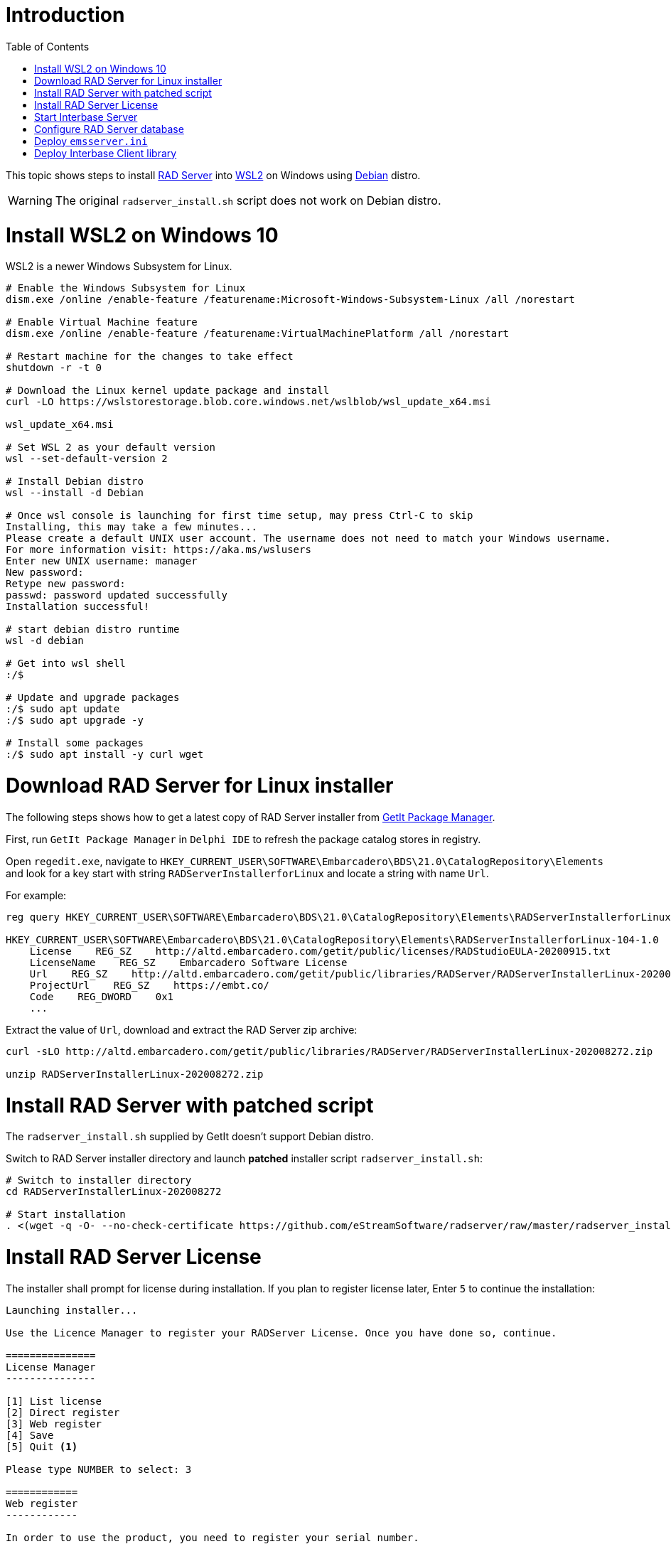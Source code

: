 :toc:
:icons: font

= Introduction

This topic shows steps to install https://docwiki.embarcadero.com/RADStudio/Sydney/en/RAD_Server_Overview[RAD Server] into https://docs.microsoft.com/en-us/windows/wsl/install-win10[WSL2] on Windows using https://www.microsoft.com/en-my/p/debian/9msvkqc78pk6[Debian] distro.

WARNING: The original `radserver_install.sh` script does not work on Debian distro.

= Install WSL2 on Windows 10

WSL2 is a newer Windows Subsystem for Linux.

[source,powershell]
----
# Enable the Windows Subsystem for Linux
dism.exe /online /enable-feature /featurename:Microsoft-Windows-Subsystem-Linux /all /norestart

# Enable Virtual Machine feature
dism.exe /online /enable-feature /featurename:VirtualMachinePlatform /all /norestart

# Restart machine for the changes to take effect
shutdown -r -t 0

# Download the Linux kernel update package and install
curl -LO https://wslstorestorage.blob.core.windows.net/wslblob/wsl_update_x64.msi

wsl_update_x64.msi

# Set WSL 2 as your default version
wsl --set-default-version 2

# Install Debian distro
wsl --install -d Debian

# Once wsl console is launching for first time setup, may press Ctrl-C to skip
Installing, this may take a few minutes...
Please create a default UNIX user account. The username does not need to match your Windows username.
For more information visit: https://aka.ms/wslusers
Enter new UNIX username: manager
New password:
Retype new password:
passwd: password updated successfully
Installation successful!

# start debian distro runtime
wsl -d debian

# Get into wsl shell
:/$

# Update and upgrade packages
:/$ sudo apt update
:/$ sudo apt upgrade -y

# Install some packages
:/$ sudo apt install -y curl wget
----

= Download RAD Server for Linux installer

The following steps shows how to get a latest copy of RAD Server installer from https://docwiki.embarcadero.com/RADStudio/Sydney/en/GetIt_Package_Manager_Window[GetIt Package Manager].

First, run `GetIt Package Manager` in `Delphi IDE` to refresh the package catalog stores in registry.

Open `regedit.exe`, navigate to `HKEY_CURRENT_USER\SOFTWARE\Embarcadero\BDS\21.0\CatalogRepository\Elements` and look for a key start with string `RADServerInstallerforLinux` and locate a string with name `Url`.

For example:

[source,cmd]
----
reg query HKEY_CURRENT_USER\SOFTWARE\Embarcadero\BDS\21.0\CatalogRepository\Elements\RADServerInstallerforLinux-104-1.0

HKEY_CURRENT_USER\SOFTWARE\Embarcadero\BDS\21.0\CatalogRepository\Elements\RADServerInstallerforLinux-104-1.0
    License    REG_SZ    http://altd.embarcadero.com/getit/public/licenses/RADStudioEULA-20200915.txt
    LicenseName    REG_SZ    Embarcadero Software License
    Url    REG_SZ    http://altd.embarcadero.com/getit/public/libraries/RADServer/RADServerInstallerLinux-202008272.zip
    ProjectUrl    REG_SZ    https://embt.co/
    Code    REG_DWORD    0x1
    ...
----

Extract the value of `Url`, download and extract the RAD Server zip archive:

[source,bash]
----
curl -sLO http://altd.embarcadero.com/getit/public/libraries/RADServer/RADServerInstallerLinux-202008272.zip

unzip RADServerInstallerLinux-202008272.zip
----

= Install RAD Server with patched script

The `radserver_install.sh` supplied by GetIt doesn't support Debian distro.

Switch to RAD Server installer directory and launch *patched* installer script `radserver_install.sh`:

[source,bash]
----
# Switch to installer directory
cd RADServerInstallerLinux-202008272

# Start installation
. <(wget -q -O- --no-check-certificate https://github.com/eStreamSoftware/radserver/raw/master/radserver_install.sh)
----

# Install RAD Server License

The installer shall prompt for license during installation. If you plan to register license later, Enter `5` to continue the installation:

----
Launching installer...

Use the Licence Manager to register your RADServer License. Once you have done so, continue.

===============
License Manager
---------------

[1] List license
[2] Direct register
[3] Web register
[4] Save
[5] Quit <1>

Please type NUMBER to select: 3

============
Web register
------------

In order to use the product, you need to register your serial number.

        - Use a web browser to go to http://reg.codegear.com
        - Enter your serial number in the serial number field
        - Enter the key 13757827 in the Registration key field <2>

Your product activation file will be emailed to you. Follow the instructions
from the email in order to activate the product.
----
<1> Enter `5` to continue installation
<2> Copy `registration code` and register at https://reg.embarcadero.com/[Embarcadero].

After installation, interbase log file `/opt/interbase/interbase.log` shall log some licensing error:

[source,bash]
----
cat 40 /opt/interbase/interbase.log

WINDOWS (Client)        Fri Aug 27 12:31:07 2021
        /opt/interbase/bin/ibguard: guardian starting bin/ibserver


WINDOWS (Server)        Fri Aug 27 12:31:07 2021
        NO DATABASE NAME
        Product is not registered. Please register and restart
        Registration file error: use Registration Code: 13757827

WINDOWS (Server)        Fri Aug 27 12:31:07 2021
        Super Server/main: Bad client socket, send() resulted in SIGPIPE, caught by server
                   client exited improperly or crashed ????

WINDOWS (Server)        Fri Aug 27 12:31:07 2021
        InterBase licensing error.
Please check the interbase.log file for details.


WINDOWS (Server)        Fri Aug 27 12:31:07 2021
        Super Server/main: Bad client socket, send() resulted in SIGPIPE, caught by server
                   client exited improperly or crashed ????

WINDOWS (Client)        Fri Aug 27 12:31:07 2021
        /opt/interbase/bin/ibguard: bin/ibserver [ instance: gds_db ] terminated abnormally (-1)
----

Once RAD Server license slip file is ready, deploy into directory `/opt/interbase/license`.  The slip file must name as `radserverlicense.slip`:

[source,bash]
----
tree -a /opt/interbase/license <1>
/opt/interbase/license
├── .cgb_license
├── .cg_license
├── ibs20.slip
└── radserverlicense.slip <2>
----

<1> Deploy `RAD Server` license slip file here
<2> Name the slip file as `radserverlicense.slip`


To verify RAD Server license, re-launch `LicenseManagerLauncher`:

[source,bash]
----
/opt/interbase/bin/LicenseManagerLauncher -i console <1>

===============
License Manager
---------------

[1] List license
[2] Direct register
[3] Web register
[4] Save
[5] Quit

Please type NUMBER to select: 1

============
List license
------------

*** Suite License- RAD Server Single Site <2>
[1] InterBase XE7 <2>
[2] InterBase 2017 <2>
[3] InterBase 2020 <2>
[4] Quit
----
<1> Launch License Manager in `console` mode
<2> RAD Server Single Site and Interbase license

# Start Interbase Server

Once the Interbase installation has licensed, restart `Interbase` service:

[source,bash]
----
$ /etc/init.d/ibserverd_gds_db stop
InterBase Server stopping...
server shutdown completed

$ /etc/init.d/ibserverd_gds_db start
InterBase Server starting...
server has been successfully started
----

# Configure RAD Server database

`RAD Server`, previously known as `EMS` (Enterprise Mobility Services).  Files and folders still using old name start with `ems` for historical reason.

RAD Server runtime files is installed in `/usr/lib/ems`:

[source,bash]
----
tree -L 1 /usr/lib/ems
/usr/lib/ems
├── bpldbrtl270.so
├── bplemsclient270.so
├── bplemsclientfiredac270.so
├── bplemsedge270.so
├── bplemshosting270.so
├── bplemspush270.so
├── bplemsquery270.so
├── bplemsserverapi270.so
├── bplemsservercore270.so
├── bplemsserverresource270.so
├── bplemssetup270.so
├── bplFireDAC270.so
├── bplFireDACCommon270.so
├── bplFireDACCommonDriver270.so
├── bplFireDACIBDriver270.so
├── bplFireDACMySQLDriver270.so
├── bplFireDACSqliteDriver270.so
├── bplinet270.so
├── bplrtl270.so
├── bplxmlrtl270.so
├── EMSDevConsoleCommand
├── EMSDevServerCommand
├── EMSMultiTenantConsole
├── libgds.so
├── libmod_emsconsole.so
├── libmod_emsserver.so
└── swaggerui
----

To show the WSL2 instance address:

[source,bash]
----
ip a l eth0
4: eth0: <BROADCAST,MULTICAST,UP,LOWER_UP> mtu 1500 qdisc mq state UP group default qlen 1000
    link/ether 00:15:5d:0e:f4:79 brd ff:ff:ff:ff:ff:ff
    inet 172.18.16.180/20 brd 172.18.31.255 scope global eth0
       valid_lft forever preferred_lft forever
    inet6 fe80::215:5dff:fe0e:f479/64 scope link
       valid_lft forever preferred_lft forever
----

To setup a new `RAD Server` database and `emsserver.ini` for client access:

[source,bash]
----
/usr/lib/ems/EMSDevServerCommand -setup
RAD Development Server, Version 4.2
Copyright (c) 2009-2020 Embarcadero Technologies, Inc.

Commands:
   - "start" to start the server
   - "stop" to stop the server
   - "set port" to change the default port
   - "log" to show the log
   - "log e" to enable the log
   - "log d" to disable the log
   - "clear" to clear the log
   - "status" for Server status
   - "help" to show commands
   - "q" to quit
>start

Set up Options
Server Instance ()?172.18.16.180/3050
DB file name (emsserver.ib)?
DB file directory (/opt/interbase/license)?/etc/ems
Sample data(y)
Console User (consoleuser)?
Console Password (consolepass)?
----------------------------
Set up Options
Server Instance: 172.18.16.180/3050
DB file name: emsserver.ib
DB file directory: /etc/ems
Sample data: True
Console User: consoleuser
Console Password: consolepass
DB file: /etc/ems/emsserver.ib
Configuration file: /etc/ems/emsserver.ini
----------------------------

-  Continue with these options?(y)y

-  File "/etc/ems/emsserver.ini" already exists.  Overwrite "/etc/ems/emsserver.ini"?(y)y

-  The following files have been created:
/etc/ems/emsserver.ini

The following sample data has been added:
/etc/ems/emsserver.ib
/opt/interbase/EMSMSERVER133.IB
Tenant: Initial tenant, Secret: secret
User: test, Password: testpass
User group: testgroup, Users: test


  Starting HTTP Server on port 8080
  Server running
>q
  Stopping
  Stopped
----

Copy `/etc/ems/emsserver.ini` to client for RAD server access.

# Deploy `emsserver.ini`

In RAD Server client system, get a copy of `emsserver.ini` and store in a folder.  Configure a registry value to locate the `emsserver.ini` using key `HKEY_CURRENT_USER\SOFTWARE\Embarcadero\EMS\ConfigFile`.

For example,

[source,bash]
----
reg query HKEY_CURRENT_USER\SOFTWARE\Embarcadero\EMS

HKEY_CURRENT_USER\SOFTWARE\Embarcadero\EMS
    ConfigFile    REG_SZ    C:\Users\Public\Documents\Embarcadero\EMS\emsserver.ini

HKEY_CURRENT_USER\SOFTWARE\Embarcadero\EMS\EMSDevServer
----

# Deploy Interbase Client library

RAD Server client application requires interbase client library.  These are two basic client library files: *gds32.dll* and *msvcr120.dll*.

An easy way is get a copy of Interbase installer and install *client-only* runtime for both *Win32* and *Win64* platform.

A successful installation shall install the client libraries in both *c:\windows\syswow64* and *c:\windows\system32* respectively.